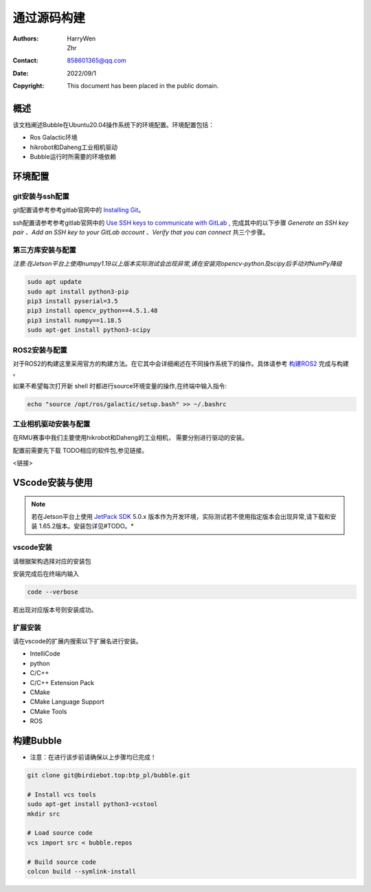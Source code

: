 
通过源码构建
=================================================
:Authors:
    HarryWen,
    Zhr
:Contact: 858601365@qq.com
:Date: 2022/09/1
:Copyright: This document has been placed in the public domain.

概述
--------------------------
该文档阐述Bubble在Ubuntu20.04操作系统下的环境配置。环境配置包括：

* Ros Galactic环境
* hikrobot和Daheng工业相机驱动
* Bubble运行时所需要的环境依赖

环境配置
--------------------------

git安装与ssh配置
################################################

git配置请参考参考gitlab官网中的 `Installing Git <https://docs.gitlab.com/ee/topics/git/how_to_install_git/index.html>`__。

ssh配置请参考参考gitlab官网中的 `Use SSH keys to communicate with GitLab <https://docs.gitlab.com/ee/user/ssh.html>`__  ,
完成其中的以下步骤 *Generate an SSH key pair* 、*Add an SSH key to your GitLab account* 、*Verify that you can connect* 共三个步骤。


第三方库安装与配置
################################################
*注意:在Jetson平台上使用numpy1.19以上版本实际测试会出现异常,请在安装完opencv-python及scipy后手动对NumPy降级*

.. code-block:: bash

    sudo apt update
    sudo apt install python3-pip
    pip3 install pyserial=3.5
    pip3 install opencv_python==4.5.1.48
    pip3 install numpy==1.18.5
    sudo apt-get install python3-scipy


ROS2安装与配置
################################################
对于ROS2的构建这里采用官方的构建方法。在它其中会详细阐述在不同操作系统下的操作。具体请参考 `构建ROS2 <https://docs.ros.org/en/galactic/Installation/Ubuntu-Install-Debians.html#>`__  完成与构建 。

如果不希望每次打开新 shell 时都进行source环境变量的操作,在终端中输入指令:

.. code-block:: bash

    echo "source /opt/ros/galactic/setup.bash" >> ~/.bashrc

工业相机驱动安装与配置
################################################
在RMU赛事中我们主要使用hikrobot和Daheng的工业相机， 需要分别进行驱动的安装。

配置前需要先下载 TODO相应的软件包,参见链接。

<链接>

.. tabs::
    
    .. tab:: 大恒工业相机

        .. tabs::

            .. code-tab:: console
                :caption: X86/X64

                sudo tar -xzvf  Galaxy_Linux-x86_Gige-U3_32bits-64bits_1.2.2112.9071.tar.gz 
                cd Galaxy_Linux-x86_Gige-U3_32bits-64bits_1.2.2112.9071/
                ./Galaxy_camera.run

            .. code-tab:: console
                :caption: arrch64

                sudo tar -xzvf  Galaxy_Linux-armhf_Gige-U3_32bits-64bits_1.2.2112.9071.tar.gz 
                cd Galaxy_Linux-armhf_Gige-U3_32bits-64bits_1.2.2112.9071/
                ./Galaxy_camera.run

    .. tab:: 海康工业相机相机

        .. tabs::

            .. code-tab:: console
                :caption: X86/X64

                sudo dpkg -i MVS-2.1.1_x86_64_20211224.deb

            .. code-tab:: console
                :caption: arrch64

                 sudo dpkg -i MVS-2.1.1_aarch64_20211224.deb

VScode安装与使用
-------------------------------------------------
.. note:: 若在Jetson平台上使用 `JetPack SDK <https://developer.nvidia.com/embedded/jetpack.html>`__ 5.0.x 版本作为开发环境，实际测试若不使用指定版本会出现异常,请下载和安装 1.65.2版本。安装包详见#TODO。*

vscode安装
################################################
请根据架构选择对应的安装包

.. tabs::

    .. code-tab:: console
        :caption: X86/X64

            wget https://update.code.visualstudio.com/1.65.2/linux-deb-arm64/stable -O code_1.65.2_arm64.deb
            sudo dpkg -i code_1.65.2_arm64.deb
    
    .. code-tab:: console
        :caption: arrch64

            wget https://update.code.visualstudio.com/1.65.2/linux-deb-x64/stable -O code_1.65.2_x64.deb
            sudo dpkg -i code_1.65.2_x64.deb

安装完成后在终端内输入 

.. code:: console
    
    code --verbose

若出现对应版本号则安装成功。

扩展安装
################################################
请在vscode的扩展内搜索以下扩展名进行安装。

* IntelliCode
* python
* C/C++
* C/C++ Extension Pack
* CMake
* CMake Language Support
* CMake Tools
* ROS

构建Bubble
--------------------------

* 注意：在进行该步前请确保以上步骤均已完成！

.. code-block:: bash

    git clone git@birdiebot.top:btp_pl/bubble.git

    # Install vcs tools
    sudo apt-get install python3-vcstool
    mkdir src

    # Load source code
    vcs import src < bubble.repos

    # Build source code
    colcon build --symlink-install
